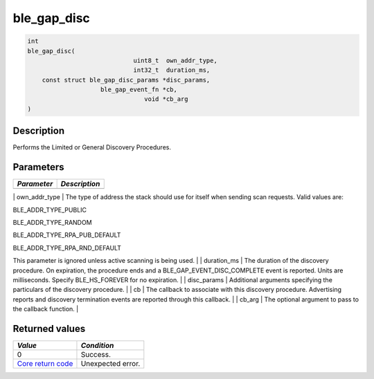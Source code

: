 ble\_gap\_disc
--------------

.. code:: c

    int
    ble_gap_disc(
                                 uint8_t  own_addr_type,
                                 int32_t  duration_ms,
        const struct ble_gap_disc_params *disc_params,
                        ble_gap_event_fn *cb,
                                    void *cb_arg
    )

Description
~~~~~~~~~~~

Performs the Limited or General Discovery Procedures.

Parameters
~~~~~~~~~~

+---------------+-----------------+
| *Parameter*   | *Description*   |
+===============+=================+
+---------------+-----------------+

\| own\_addr\_type \| The type of address the stack should use for
itself when sending scan requests. Valid values are:

.. raw:: html

   <ul>

.. raw:: html

   <li>

BLE\_ADDR\_TYPE\_PUBLIC

.. raw:: html

   </li>

.. raw:: html

   <li>

BLE\_ADDR\_TYPE\_RANDOM

.. raw:: html

   </li>

.. raw:: html

   <li>

BLE\_ADDR\_TYPE\_RPA\_PUB\_DEFAULT

.. raw:: html

   </li>

.. raw:: html

   <li>

BLE\_ADDR\_TYPE\_RPA\_RND\_DEFAULT

.. raw:: html

   </li>

.. raw:: html

   </ul>

This parameter is ignored unless active scanning is being used. \| \|
duration\_ms \| The duration of the discovery procedure. On expiration,
the procedure ends and a BLE\_GAP\_EVENT\_DISC\_COMPLETE event is
reported. Units are milliseconds. Specify BLE\_HS\_FOREVER for no
expiration. \| \| disc\_params \| Additional arguments specifying the
particulars of the discovery procedure. \| \| cb \| The callback to
associate with this discovery procedure. Advertising reports and
discovery termination events are reported through this callback. \| \|
cb\_arg \| The optional argument to pass to the callback function. \|

Returned values
~~~~~~~~~~~~~~~

+-----------------------------------------------------------------------+---------------------+
| *Value*                                                               | *Condition*         |
+=======================================================================+=====================+
| 0                                                                     | Success.            |
+-----------------------------------------------------------------------+---------------------+
| `Core return code <../../ble_hs_return_codes/#return-codes-core>`__   | Unexpected error.   |
+-----------------------------------------------------------------------+---------------------+
